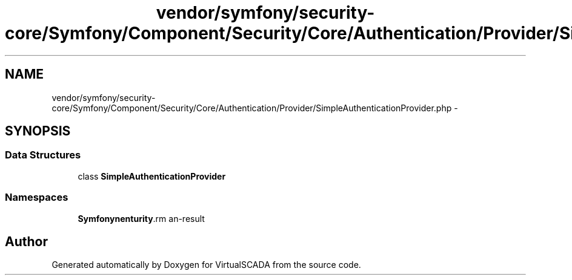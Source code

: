 .TH "vendor/symfony/security-core/Symfony/Component/Security/Core/Authentication/Provider/SimpleAuthenticationProvider.php" 3 "Tue Apr 14 2015" "Version 1.0" "VirtualSCADA" \" -*- nroff -*-
.ad l
.nh
.SH NAME
vendor/symfony/security-core/Symfony/Component/Security/Core/Authentication/Provider/SimpleAuthenticationProvider.php \- 
.SH SYNOPSIS
.br
.PP
.SS "Data Structures"

.in +1c
.ti -1c
.RI "class \fBSimpleAuthenticationProvider\fP"
.br
.in -1c
.SS "Namespaces"

.in +1c
.ti -1c
.RI " \fBSymfony\\Component\\Security\\Core\\Authentication\\Provider\fP"
.br
.in -1c
.SH "Author"
.PP 
Generated automatically by Doxygen for VirtualSCADA from the source code\&.
